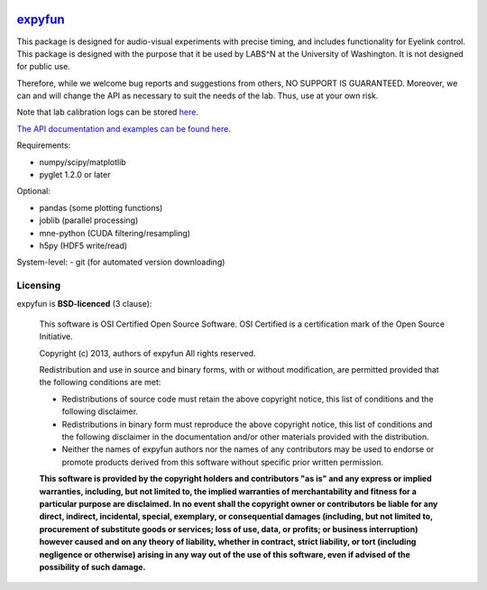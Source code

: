 .. -*- mode: rst -*-

.. image:: https://travis-ci.org/LABSN/expyfun.png
  :target: https://travis-ci.org/LABSN/expyfun/
.. image:: https://ci.appveyor.com/api/projects/status/yvep4fd9tv3t45r4/branch/master
  :target: https://ci.appveyor.com/project/Eric89GXL/expyfun/branch/master
.. image:: https://coveralls.io/repos/LABSN/expyfun/badge.png
  :target: https://coveralls.io/r/LABSN/expyfun
.. image:: https://zenodo.org/badge/doi/10.5281/zenodo.11640.png
  :target: http://dx.doi.org/10.5281/zenodo.11640

`expyfun`_
=========

This package is designed for audio-visual experiments with precise timing,
and includes functionality for Eyelink control. This package is designed
with the purpose that it be used by LABS^N at the University of Washington.
It is not designed for public use.

Therefore, while we welcome bug reports and suggestions from others,
NO SUPPORT IS GUARANTEED. Moreover, we can and will change the API as
necessary to suit the needs of the lab. Thus, use at your own risk.

Note that lab calibration logs can be stored `here
<https://github.com/LABSN/expyfun/wiki/Calibration-log>`_.

`The API documentation and examples can be found here
<https://labsn.github.io/expyfun>`_.

Requirements:

- numpy/scipy/matplotlib
- pyglet 1.2.0 or later

Optional:

- pandas (some plotting functions)
- joblib (parallel processing)
- mne-python (CUDA filtering/resampling)
- h5py (HDF5 write/read)

System-level:
- git (for automated version downloading)


Licensing
^^^^^^^^^

expyfun is **BSD-licenced** (3 clause):

    This software is OSI Certified Open Source Software.
    OSI Certified is a certification mark of the Open Source Initiative.

    Copyright (c) 2013, authors of expyfun
    All rights reserved.

    Redistribution and use in source and binary forms, with or without
    modification, are permitted provided that the following conditions are met:

    * Redistributions of source code must retain the above copyright notice,
      this list of conditions and the following disclaimer.

    * Redistributions in binary form must reproduce the above copyright notice,
      this list of conditions and the following disclaimer in the documentation
      and/or other materials provided with the distribution.

    * Neither the names of expyfun authors nor the names of any
      contributors may be used to endorse or promote products derived from
      this software without specific prior written permission.

    **This software is provided by the copyright holders and contributors
    "as is" and any express or implied warranties, including, but not
    limited to, the implied warranties of merchantability and fitness for
    a particular purpose are disclaimed. In no event shall the copyright
    owner or contributors be liable for any direct, indirect, incidental,
    special, exemplary, or consequential damages (including, but not
    limited to, procurement of substitute goods or services; loss of use,
    data, or profits; or business interruption) however caused and on any
    theory of liability, whether in contract, strict liability, or tort
    (including negligence or otherwise) arising in any way out of the use
    of this software, even if advised of the possibility of such
    damage.**
